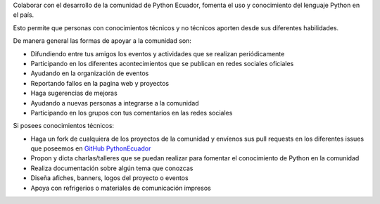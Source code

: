 .. title: Quiero ayudar
.. slug: quiero-ayudar
.. tags:
.. category:
.. link:
.. description:
.. type: text
.. template: pagina.tmpl

Colaborar con el desarrollo de la comunidad de Python Ecuador, fomenta el uso y conocimiento
del lenguaje Python en el país.

Esto permite que personas con conocimientos técnicos y no técnicos aporten
desde sus diferentes habilidades.

De manera general las formas de apoyar a la comunidad son:

* Difundiendo entre tus amigos los eventos y actividades que se realizan periódicamente

* Participando en los diferentes acontecimientos que se publican en redes sociales oficiales

* Ayudando en la organización de eventos

* Reportando fallos en la pagina web y proyectos

* Haga sugerencias de mejoras

* Ayudando a nuevas personas a integrarse a la comunidad

* Participando en los grupos con tus comentarios en las redes sociales

Si posees conocimientos técnicos:

* Haga un fork de cualquiera de los proyectos de la comunidad y
  envíenos sus pull requests en los diferentes issues que poseemos
  en `GitHub PythonEcuador <https://github.com/PythonEcuador>`_

* Propon y dicta charlas/talleres que se puedan realizar para fomentar el conocimiento
  de Python en la comunidad

* Realiza documentación sobre algún tema que conozcas

* Diseña afiches, banners, logos del proyecto o eventos

* Apoya con refrigerios o materiales de comunicación impresos
